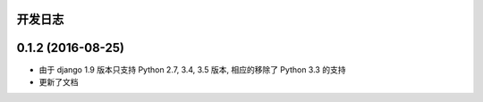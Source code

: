 ..
    **功能和改进**

    **接口改变**

    **行为改变**

    **问题修复**

    **文档**

    **其他杂项**

.. :changelog:

开发日志
---------------

0.1.2 (2016-08-25)
------------------

- 由于 django 1.9 版本只支持 Python 2.7, 3.4, 3.5 版本, 相应的移除了 Python 3.3 的支持
- 更新了文档
